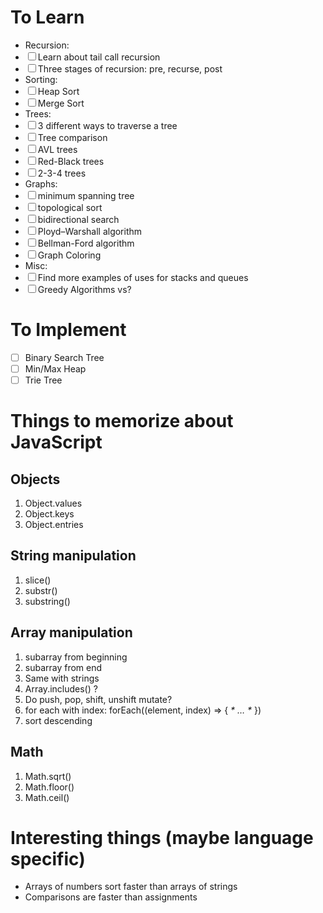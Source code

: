 * To Learn
  - Recursion:
  - [ ] Learn about tail call recursion
  - [ ] Three stages of recursion: pre, recurse, post
  - Sorting:
  - [ ] Heap Sort
  - [ ] Merge Sort
  - Trees:
  - [ ] 3 different ways to traverse a tree
  - [ ] Tree comparison
  - [ ] AVL trees
  - [ ] Red-Black trees
  - [ ] 2-3-4 trees
  - Graphs:
  - [ ] minimum spanning tree
  - [ ] topological sort
  - [ ] bidirectional search
  - [ ] Ployd--Warshall algorithm
  - [ ] Bellman-Ford algorithm
  - [ ] Graph Coloring
  - Misc:
  - [ ] Find more examples of uses for stacks and queues
  - [ ] Greedy Algorithms vs?

* To Implement
  - [ ] Binary Search Tree
  - [ ] Min/Max Heap
  - [ ] Trie Tree

* Things to memorize about JavaScript
** Objects
    1. Object.values
    2. Object.keys
    3. Object.entries
** String manipulation
    1. slice()
    2. substr()
    3. substring()
** Array manipulation
    1. subarray from beginning
    2. subarray from end
    3. Same with strings
    4. Array.includes() ?
    5. Do push, pop, shift, unshift mutate?
    6. for each with index: forEach((element, index) => { /* … */ })
    7. sort descending
** Math
    1. Math.sqrt()
    2. Math.floor()
    3. Math.ceil()

* Interesting things (maybe language specific)
  - Arrays of numbers sort faster than arrays of strings
  - Comparisons are faster than assignments
